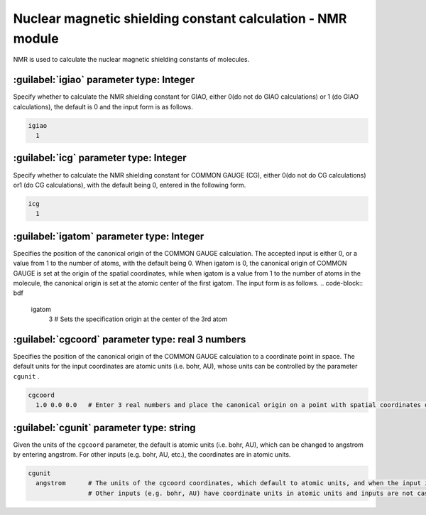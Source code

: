 Nuclear magnetic shielding constant calculation - NMR module
==============================================================

NMR is used to calculate the nuclear magnetic shielding constants of molecules.

:guilabel:`igiao` parameter type: Integer
------------------------------------------------
Specify whether to calculate the NMR shielding constant for GIAO, either 0(do not do GIAO calculations) or 1 (do GIAO calculations), the default is 0 and the input form is as follows.

.. code-block:: bdf

  igiao
    1

:guilabel:`icg` parameter type: Integer
------------------------------------------------
Specify whether to calculate the NMR shielding constant for COMMON GAUGE (CG), either 0(do not do CG calculations) or1 (do CG calculations), with the default being 0, entered in the following form.

.. code-block:: bdf

  icg
    1

:guilabel:`igatom` parameter type: Integer
------------------------------------------------
Specifies the position of the canonical origin of the COMMON GAUGE calculation. The accepted input is either 0, or a value from 1 to the number of atoms, with the default being 0. When igatom is 0, the canonical origin of COMMON GAUGE is set at the origin of the spatial coordinates, while when igatom is a value from 1 to the number of atoms in the molecule, the canonical origin is set at the atomic center of the first igatom. The input form is as follows.
.. code-block:: bdf

  igatom
    3      # Sets the specification origin at the center of the 3rd atom


:guilabel:`cgcoord` parameter type: real 3 numbers
------------------------------------------------
Specifies the position of the canonical origin of the COMMON GAUGE calculation to a coordinate point in space. The default units for the input coordinates are atomic units (i.e. bohr, AU), whose units can be controlled by the parameter ``cgunit`` .

.. code-block:: bdf

  cgcoord
    1.0 0.0 0.0   # Enter 3 real numbers and place the canonical origin on a point with spatial coordinates of (1.0, 0.0, 0.0).

:guilabel:`cgunit` parameter type: string
------------------------------------------------
Given the units of the ``cgcoord`` parameter, the default is atomic units (i.e. bohr, AU), which can be changed to angstrom by entering angstrom. For other inputs (e.g. bohr, AU, etc.), the coordinates are in atomic units.

.. code-block:: bdf

  cgunit
    angstrom      # The units of the cgcoord coordinates, which default to atomic units, and when the input is angstrom, the canonical origin coordinate units are angstroms
                  # Other inputs (e.g. bohr, AU) have coordinate units in atomic units and inputs are not case-sensitive



